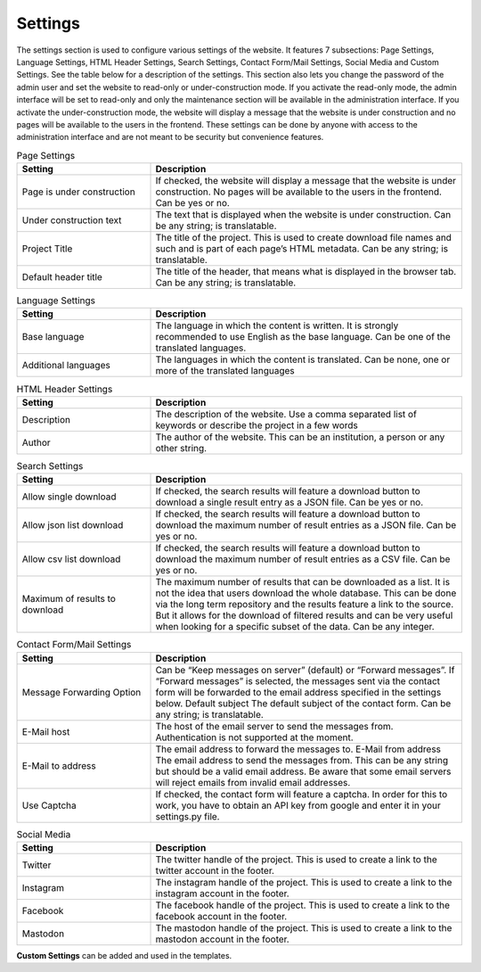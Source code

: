 Settings
========
The settings section is used to configure various settings of the website. It features 7
subsections: Page Settings, Language Settings, HTML Header Settings, Search Settings,
Contact Form/Mail Settings, Social Media and Custom Settings. See the table below
for a description of the settings. This section also lets you change the password of the
admin user and set the website to read-only or under-construction mode.
If you activate the read-only mode, the admin interface will be set to read-only and only the
maintenance section will be available in the administration interface. If you activate the
under-construction mode, the website will display a message that the website is under
construction and no pages will be available to the users in the frontend. These settings
can be done by anyone with access to the administration interface and are not meant to
be security but convenience features.

.. list-table:: Page Settings
   :widths: 30 70
   :header-rows: 1

   * - Setting
     - Description
   * - Page is under construction
     - If checked, the website will display a message that the website is under construction.
       No pages will be available to the users in the frontend. Can be yes or no.
   * - Under construction text
     - The text that is displayed when the website is under construction.
       Can be any string; is translatable.
   * - Project Title
     - The title of the project. This is used to create download file names and such and is
       part of each page’s HTML metadata. Can be any string; is translatable.
   * - Default header title
     - The title of the header, that means what is displayed in the browser tab.
       Can be any string; is translatable.

.. list-table:: Language Settings
    :widths: 30 70
    :header-rows: 1

    * - Setting
      - Description
    * - Base language
      - The language in which the content is written. It is strongly recommended to use English
        as the base language. Can be one of the translated languages.
    * - Additional languages
      - The languages in which the content is translated.
        Can be none, one or more of the translated languages

.. list-table:: HTML Header Settings
    :widths: 30 70
    :header-rows: 1

    * - Setting
      - Description
    * - Description
      - The description of the website. Use a comma separated list of keywords or
        describe the project in a few words
    * - Author
      - The author of the website. This can be an institution,
        a person or any other string.

.. list-table:: Search Settings
    :widths: 30 70
    :header-rows: 1

    * - Setting
      - Description
    * - Allow single download
      - If checked, the search results will feature a download button to download a single
        result entry as a JSON file. Can be yes or no.
    * - Allow json list download
      - If checked, the search results will feature a download button to download the maximum
        number of result entries as a JSON file. Can be yes or no.
    * - Allow csv list download
      - If checked, the search results will feature a download button to download the maximum
        number of result entries as a CSV file. Can be yes or no.
    * - Maximum of results to download
      - The maximum number of results that can be downloaded as a list. It is not the idea that
        users download the whole database. This can be done via the long term repository and the
        results feature a link to the source. But it allows for the download of filtered results
        and can be very useful when looking for a specific subset of the data. Can be any integer.

.. list-table:: Contact Form/Mail Settings
    :widths: 30 70
    :header-rows: 1

    * - Setting
      - Description
    * - Message Forwarding Option
      - Can be “Keep messages on server” (default) or “Forward messages”. If “Forward messages” is
        selected, the messages sent via the contact form will be forwarded to the email address
        specified in the settings below. Default subject The default subject of the contact form.
        Can be any string; is translatable.
    * - E-Mail host
      - The host of the email server to send the messages from. Authentication is not supported at
        the moment.
    * - E-Mail to address
      - The email address to forward the messages to. E-Mail from address The email address to
        send the messages from. This can be any string but should be a valid email address. Be
        aware that some email servers will reject emails from invalid email addresses.
    * - Use Captcha
      - If checked, the contact form will feature a captcha. In order for this to work,
        you have to obtain an API key from google and enter it in your settings.py file.

.. list-table:: Social Media
    :widths: 30 70
    :header-rows: 1

    * - Setting
      - Description
    * - Twitter
      - The twitter handle of the project.
        This is used to create a link to the twitter account in the footer.
    * - Instagram
      - The instagram handle of the project.
        This is used to create a link to the instagram account in the footer.
    * - Facebook
      - The facebook handle of the project.
        This is used to create a link to the facebook account in the footer.
    * - Mastodon
      - The mastodon handle of the project.
        This is used to create a link to the mastodon account in the footer.

**Custom Settings** can be added and used in the templates.
